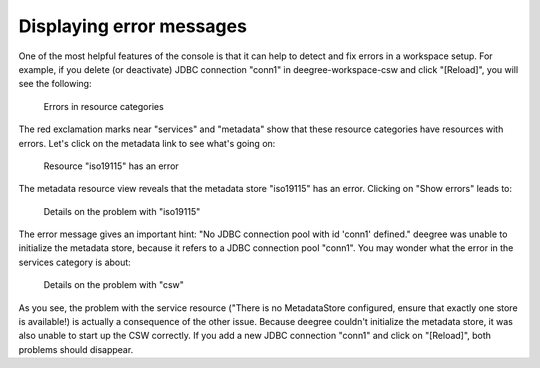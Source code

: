 .. _anchor-console-errors:

^^^^^^^^^^^^^^^^^^^^^^^^^
Displaying error messages
^^^^^^^^^^^^^^^^^^^^^^^^^

One of the most helpful features of the console is that it can help to detect and fix errors in a workspace setup. For example, if you delete (or deactivate) JDBC connection "conn1" in deegree-workspace-csw and click "[Reload]", you will see the following:

.. figure:: ../../images/console_error.png
    :figwidth: 80%
    :width: 70%
    :target: ../../_images/console_error.png

    Errors in resource categories

The red exclamation marks near "services" and "metadata" show that these resource categories have resources with errors. Let's click on the metadata link to see what's going on:

.. figure:: ../../images/console_error2.png
    :figwidth: 80%
    :width: 70%
    :target: ../../_images/console_error2.png

    Resource "iso19115" has an error

The metadata resource view reveals that the metadata store "iso19115" has an error. Clicking on "Show errors" leads to:

.. figure:: ../../images/console_error3.png
    :figwidth: 80%
    :width: 70%
    :target: ../../_images/console_error3.png

    Details on the problem with "iso19115"

The error message gives an important hint: "No JDBC connection pool with id 'conn1' defined." deegree was unable to initialize the metadata store, because it refers to a JDBC connection pool "conn1". You may wonder what the error in the services category is about:

.. figure:: ../../images/console_error4.png
    :figwidth: 80%
    :width: 70%
    :target: ../../_images/console_error4.png

    Details on the problem with "csw"

As you see, the problem with the service resource ("There is no MetadataStore configured, ensure that exactly one store is available!) is actually a consequence of the other issue. Because deegree couldn't initialize the metadata store, it was also unable to start up the CSW correctly. If you add a new JDBC connection "conn1" and click on "[Reload]", both problems should disappear.
